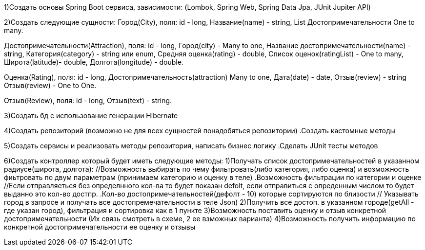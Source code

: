 1)Создать основы Spring Boot сервиса, зависимости:
(Lombok, Spring Web, Spring Data Jpa, JUnit Jupiter API)

2)Создать следующие сущности:
Город(City), поля:
id - long,
Название(name) - string,
List Достопримечательности One to many.

Достопримечательности(Attraction), поля:
id - long,
Город(city) - Many to one,
Название достопримечательности(name) - string,
Категория(category) - string или enum,
Средняя оценка(rating) - double,
Список оценок(ratingList) - One to many,
Широта(latitude)- double,
Долгота(longitude) - double.

Оценка(Rating), поля:
id - long, 
Достопримечательность(attraction) Many to one,
Дата(date) - date,
//Не определился еще, либо 1:
Отзыв(review) - string 
//Либо 2:
Отзыв(review) - One to One.

//К 2 варианту 
Отзыв(Review), поля:
id - long,
Отзыв(text) - string.

3)Создать бд с использование генерации Hibernate

4)Создать репозиторий (возможно не для всех сущностей понадобяться репозитории)
 .Создать кастомные методы

5)Создать сервисы и реализовать методы репозитория, написать бизнес логику
 .Сделать JUnit тесты методов

6)Создать контроллер который будет иметь следующие методы:
//Принимаем в запросе широту и долготу
1)Получать список достопримечательностей в указанном радиусе(широта, долгота): 
   //Возможность выбирать по чему фильтровать(либо категория, либо оценка) и возможность фиьтровать по двум параметрам (принимаем категорию и оценку в теле)
  .Возможность фильтрации по категории и оценке
   //Если отправляеться без определнного кол-ва то будет показан defolt, если отправиться с опреденным числом то будет выданно это кол-во достпр.
  .Кол-во достопримечательностей(дефолт - 10) которые сортируются по близости 
  // Указывать город в запросе и получать все достопремечательности в теле Json)
2)Получить все достоп. в указанном городе(getAll - где указан город), фильтрация и сортировка как в 1 пункте 
//Отравляем название достопремечательности и отзыв с оценкой в теле Json
3)Возможность поставить оценку и отзыв конкретной достопримечательности (Их связь смотреть в схеме, 2 ее взможных варианта) 
4)Возможность получить информацию по конкретной достопримечательности ее оценку и отзывы




